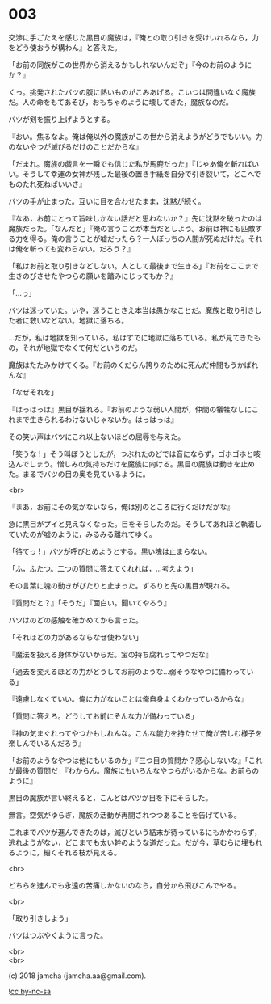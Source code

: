 #+OPTIONS: toc:nil
#+OPTIONS: \n:t
#+OPTIONS: ^:{}

* 003

  交渉に手ごたえを感じた黒目の魔族は，『俺との取り引きを受けいれるなら，力をどう使おうが構わん』と答えた。

  「お前の同族がこの世界から消えるかもしれないんだぞ」『今のお前のようにか？』

  くっ。挑発されたバツの腹に熱いものがこみあげる。こいつは間違いなく魔族だ。人の命をもてあそび，おもちゃのように壊してきた，魔族なのだ。

  バツが剣を振り上げようとする。

  『おい。焦るなよ。俺は俺以外の魔族がこの世から消えようがどうでもいい。力のないやつが滅びるだけのことだからな』

  「だまれ。魔族の戯言を一瞬でも信じた私が馬鹿だった」『じゃあ俺を斬ればいい。そうして幸運の女神が残した最後の置き手紙を自分で引き裂いて，どこへでものたれ死ねばいいさ』

  バツの手が止まった。互いに目を合わせたまま，沈黙が続く。

  『なあ，お前にとって旨味しかない話だと思わないか？』先に沈黙を破ったのは魔族だった。「なんだと」『俺の言うことが本当だとしよう。お前は神にも匹敵する力を得る。俺の言うことが嘘だったら？一人ぼっちの人間が死ぬだけだ。それは俺を斬っても変わらない。だろう？』

  「私はお前と取り引きなどしない。人として最後まで生きる」『お前をここまで生きのびさせたやつらの願いを踏みにじってもか？』

  「…っ」

  バツは迷っていた。いや，迷うことさえ本当は愚かなことだ。魔族と取り引きした者に救いなどない。地獄に落ちる。

  …だが，私は地獄を知っている。私はすでに地獄に落ちている。私が見てきたもの，それが地獄でなくて何だというのだ。

  魔族はたたみかけてくる。『お前のくだらん誇りのために死んだ仲間もうかばれんな』

  「なぜそれを」

  『はっはっは』黒目が揺れる。『お前のような弱い人間が，仲間の犠牲なしにこれまで生きられるわけないじゃないか。はっはっは』

  その笑い声はバツにこれ以上ないほどの屈辱を与えた。

  「笑うな ! 」そう叫ぼうとしたが，つぶれたのどでは音にならず，ゴホゴホと咳込んでしまう。憎しみの気持ちだけを魔族に向ける。黒目の魔族は動きを止めた。まるでバツの目の奥を見ているように。

  <br>

  『まあ，お前にその気がないなら，俺は別のところに行くだけだがな』

  急に黒目がプイと見えなくなった。目をそらしたのだ。そうしてあれほど執着していたのが嘘のように，みるみる離れてゆく。

  「待てっ ! 」バツが呼びとめようとする。黒い塊は止まらない。

  「ふ，ふたつ。二つの質問に答えてくれれば，…考えよう」

  その言葉に塊の動きがぴたりと止まった。ずるりと先の黒目が現れる。

  『質問だと？』「そうだ」『面白い。聞いてやろう』

  バツはのどの感触を確かめてから言った。

  「それほどの力があるならなぜ使わない」

  『魔法を扱える身体がないからだ。宝の持ち腐れってやつだな』

  「過去を変えるほどの力がどうしてお前のような…弱そうなやつに備わっている」

  『遠慮しなくていい。俺に力がないことは俺自身よくわかっているからな』

  「質問に答えろ。どうしてお前にそんな力が備わっている」

  『神の気まぐれってやつかもしれんな。こんな能力を持たせて俺が苦しむ様子を楽しんでいるんだろう』

  「お前のようなやつは他にもいるのか」『三つ目の質問か？感心しないな』「これが最後の質問だ」『わからん。魔族にもいろんなやつらがいるからな。お前らのように』

  黒目の魔族が言い終えると，こんどはバツが目を下にそらした。

  無言。空気がゆらぎ，魔族の活動が再開されつつあることを告げている。

  これまでバツが進んできたのは，滅びという結末が待っているにもかかわらず，逃れようがない，どこまでも太い幹のような道だった。だが今，草むらに埋もれるように，細くそれる枝が見える。

  <br>

  どちらを進んでも永遠の苦痛しかないのなら，自分から飛びこんでやる。

  <br>

  「取り引きしよう」

  バツはつぶやくように言った。

  <br>
  <br>

  (c) 2018 jamcha (jamcha.aa@gmail.com).

  ![[https://i.creativecommons.org/l/by-nc-sa/4.0/88x31.png][cc by-nc-sa]]

